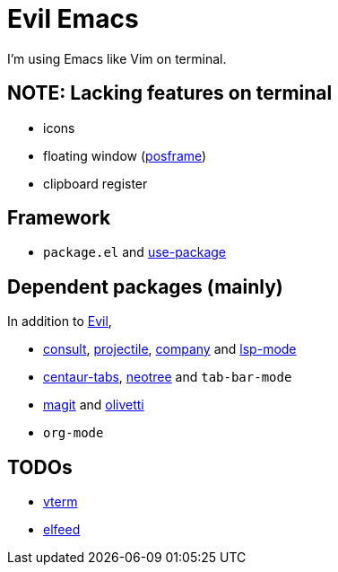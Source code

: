 = Evil Emacs
:posframe: https://github.com/tumashu/posframe[posframe]

:use-package: https://github.com/jwiegley/use-package[use-package]

:evil: https://github.com/emacs-evil/evil[Evil]

:consult: https://github.com/minad/consult[consult]
:projectile: https://github.com/bbatsov/projectile[projectile]
:company: https://github.com/company-mode/company-mode[company]
:lsp-mode: https://github.com/emacs-lsp/lsp-mode[lsp-mode]

:centaur-tabs: https://github.com/ema2159/centaur-tabs[centaur-tabs]
:neotree: https://github.com/jaypei/emacs-neotree[neotree]

:magit: https://github.com/magit/magit[magit]
:olivetti: https://github.com/rnkn/olivetti[olivetti]

:vterm: https://github.com/akermu/emacs-libvterm/[vterm]
:elfeed: https://github.com/skeeto/elfeed[elfeed]

I'm using Emacs like Vim on terminal.

== NOTE: Lacking features on terminal

* icons
* floating window ({posframe})
* clipboard register

== Framework

* `package.el` and {use-package}

== Dependent packages (mainly)

In addition to {evil},

* {consult}, {projectile}, {company} and {lsp-mode}
* {centaur-tabs}, {neotree} and `tab-bar-mode`
* {magit} and {olivetti}
* `org-mode`

== TODOs

* {vterm}
* {elfeed}

